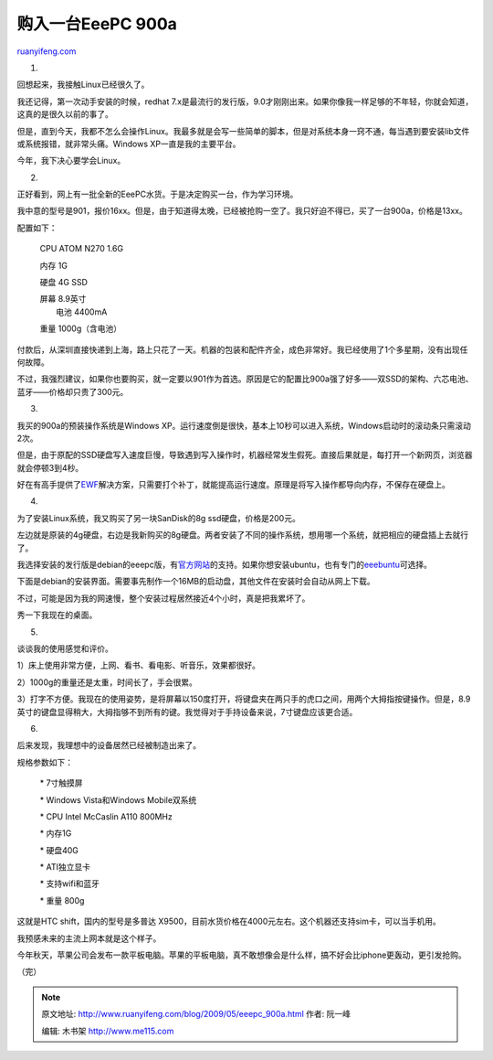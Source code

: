 .. _200905_eeepc_900a:

购入一台EeePC 900a
=====================================

`ruanyifeng.com <http://www.ruanyifeng.com/blog/2009/05/eeepc_900a.html>`__

1.

回想起来，我接触Linux已经很久了。

我还记得，第一次动手安装的时候，redhat
7.x是最流行的发行版，9.0才刚刚出来。如果你像我一样足够的不年轻，你就会知道，这真的是很久以前的事了。

但是，直到今天，我都不怎么会操作Linux。我最多就是会写一些简单的脚本，但是对系统本身一窍不通，每当遇到要安装lib文件或系统报错，就非常头痛。Windows
XP一直是我的主要平台。

今年，我下决心要学会Linux。

2.

正好看到，网上有一批全新的EeePC水货。于是决定购买一台，作为学习环境。

我中意的型号是901，报价16xx。但是，由于知道得太晚，已经被抢购一空了。我只好迫不得已，买了一台900a，价格是13xx。

配置如下：

    CPU ATOM N270 1.6G

    内存 1G

    硬盘 4G SSD

    | 屏幕 8.9英寸
    |  电池 4400mA

    重量 1000g（含电池）

付款后，从深圳直接快递到上海，路上只花了一天。机器的包装和配件齐全，成色非常好。我已经使用了1个多星期，没有出现任何故障。

不过，我强烈建议，如果你也要购买，就一定要以901作为首选。原因是它的配置比900a强了好多——双SSD的架构、六芯电池、蓝牙——价格却只贵了300元。

3.

我买的900a的预装操作系统是Windows
XP。运行速度倒是很快，基本上10秒可以进入系统，Windows启动时的滚动条只需滚动2次。

但是，由于原配的SSD硬盘写入速度巨慢，导致遇到写入操作时，机器经常发生假死。直接后果就是，每打开一个新网页，浏览器就会停顿3到4秒。

好在有高手提供了\ `EWF <http://www.eeefan.com/thread-14023-1-1.html>`__\ 解决方案，只需要打个补丁，就能提高运行速度。原理是将写入操作都导向内存，不保存在硬盘上。

4.

为了安装Linux系统，我又购买了另一块SanDisk的8g ssd硬盘，价格是200元。

左边就是原装的4g硬盘，右边是我新购买的8g硬盘。两者安装了不同的操作系统，想用哪一个系统，就把相应的硬盘插上去就行了。

我选择安装的发行版是debian的eeepc版，有\ `官方网站 <http://wiki.debian.org/DebianEeePC>`__\ 的支持。如果你想安装ubuntu，也有专门的\ `eeebuntu <http://www.eeebuntu.org/>`__\ 可选择。

下面是debian的安装界面。需要事先制作一个16MB的启动盘，其他文件在安装时会自动从网上下载。

不过，可能是因为我的网速慢，整个安装过程居然接近4个小时，真是把我累坏了。

秀一下我现在的桌面。

5.

谈谈我的使用感觉和评价。

1）床上使用非常方便，上网、看书、看电影、听音乐，效果都很好。

2）1000g的重量还是太重，时间长了，手会很累。

3）打字不方便。我现在的使用姿势，是将屏幕以150度打开，将键盘夹在两只手的虎口之间，用两个大拇指按键操作。但是，8.9英寸的键盘显得稍大，大拇指够不到所有的键。我觉得对于手持设备来说，7寸键盘应该更合适。

6.

后来发现，我理想中的设备居然已经被制造出来了。

规格参数如下：

    \* 7寸触摸屏

    \* Windows Vista和Windows Mobile双系统

    \* CPU Intel McCaslin A110 800MHz

    \* 内存1G

    \* 硬盘40G

    \* ATI独立显卡

    \* 支持wifi和蓝牙

    \* 重量 800g

这就是HTC shift，国内的型号是多普达
X9500，目前水货价格在4000元左右。这个机器还支持sim卡，可以当手机用。

我预感未来的主流上网本就是这个样子。

今年秋天，苹果公司会发布一款平板电脑。苹果的平板电脑，真不敢想像会是什么样，搞不好会比iphone更轰动，更引发抢购。

（完）

.. note::
    原文地址: http://www.ruanyifeng.com/blog/2009/05/eeepc_900a.html 
    作者: 阮一峰 

    编辑: 木书架 http://www.me115.com